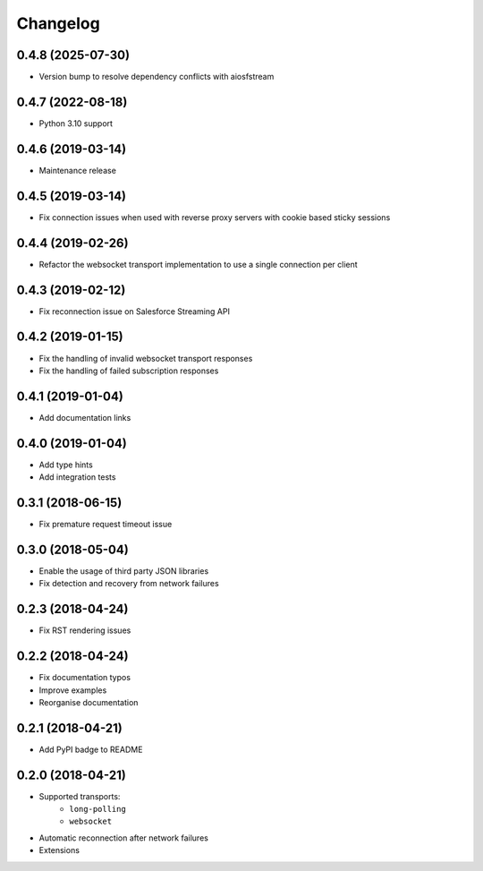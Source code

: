 Changelog
=========

0.4.8 (2025-07-30)
------------------

- Version bump to resolve dependency conflicts with aiosfstream

0.4.7 (2022-08-18)
------------------

- Python 3.10 support

0.4.6 (2019-03-14)
------------------

- Maintenance release

0.4.5 (2019-03-14)
------------------

- Fix connection issues when used with reverse proxy servers with cookie based
  sticky sessions

0.4.4 (2019-02-26)
------------------

- Refactor the websocket transport implementation to use a single connection
  per client

0.4.3 (2019-02-12)
------------------

- Fix reconnection issue on Salesforce Streaming API

0.4.2 (2019-01-15)
------------------

- Fix the handling of invalid websocket transport responses
- Fix the handling of failed subscription responses

0.4.1 (2019-01-04)
------------------

- Add documentation links

0.4.0 (2019-01-04)
------------------

- Add type hints
- Add integration tests

0.3.1 (2018-06-15)
------------------

- Fix premature request timeout issue

0.3.0 (2018-05-04)
------------------

- Enable the usage of third party JSON libraries
- Fix detection and recovery from network failures

0.2.3 (2018-04-24)
------------------

- Fix RST rendering issues

0.2.2 (2018-04-24)
------------------

- Fix documentation typos
- Improve examples
- Reorganise documentation

0.2.1 (2018-04-21)
------------------

- Add PyPI badge to README

0.2.0 (2018-04-21)
------------------

- Supported transports:
   - ``long-polling``
   - ``websocket``
- Automatic reconnection after network failures
- Extensions
